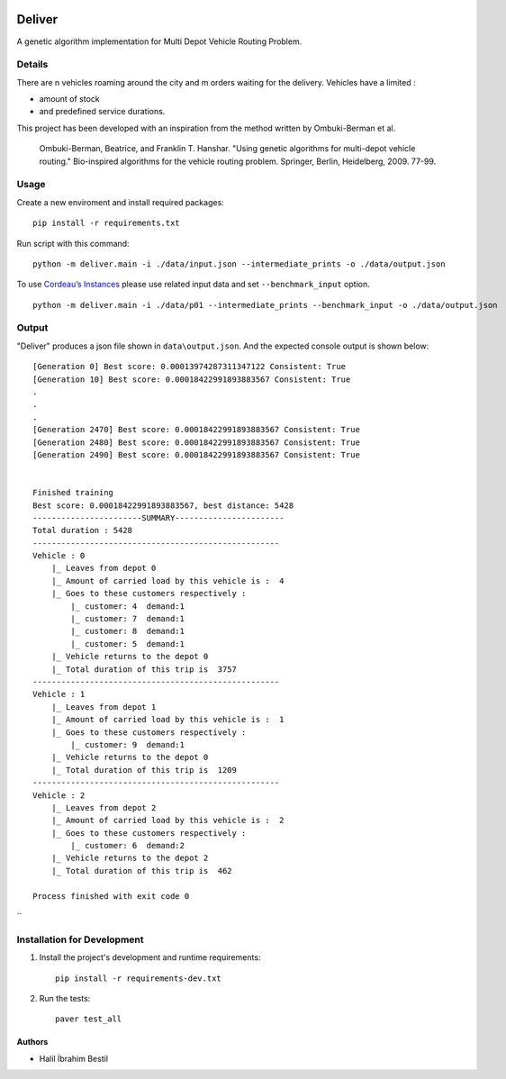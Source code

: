 .. image:: data/diagram.png
  :alt: Deliver MDVRP Genetic Algorithm System Diagram

=========================
Deliver
=========================
A genetic algorithm implementation for Multi Depot Vehicle Routing Problem.

Details
------
There are n vehicles roaming around the city and m orders waiting for the delivery.
Vehicles have a limited :

- amount of stock
- and predefined service durations.

This project has been developed with an inspiration from the method written by Ombuki-Berman et al.

        Ombuki-Berman, Beatrice, and Franklin T. Hanshar. "Using genetic algorithms for multi-depot vehicle routing." Bio-inspired algorithms for the vehicle routing problem. Springer, Berlin, Heidelberg, 2009. 77-99.
Usage
-----
Create a new enviroment and install required packages:
::
        pip install -r requirements.txt
Run script with this command:
::
        python -m deliver.main -i ./data/input.json --intermediate_prints -o ./data/output.json

To use `Cordeau’s Instances <https://github.com/fboliveira/MDVRP-Instances/blob/master/DESCRIPTION.md>`_ please use related input data and set ``--benchmark_input`` option.
::
        python -m deliver.main -i ./data/p01 --intermediate_prints --benchmark_input -o ./data/output.json

Output
-------
"Deliver" produces a json file shown in ``data\output.json``. And the expected console output is shown below:
::
        [Generation 0] Best score: 0.00013974287311347122 Consistent: True
        [Generation 10] Best score: 0.00018422991893883567 Consistent: True
        .
        .
        .
        [Generation 2470] Best score: 0.00018422991893883567 Consistent: True
        [Generation 2480] Best score: 0.00018422991893883567 Consistent: True
        [Generation 2490] Best score: 0.00018422991893883567 Consistent: True


        Finished training
        Best score: 0.00018422991893883567, best distance: 5428
        -----------------------SUMMARY-----------------------
        Total duration : 5428
        ----------------------------------------------------
        Vehicle : 0
            |_ Leaves from depot 0
            |_ Amount of carried load by this vehicle is :  4
            |_ Goes to these customers respectively :
                |_ customer: 4	demand:1
                |_ customer: 7	demand:1
                |_ customer: 8	demand:1
                |_ customer: 5	demand:1
            |_ Vehicle returns to the depot 0
            |_ Total duration of this trip is  3757
        ----------------------------------------------------
        Vehicle : 1
            |_ Leaves from depot 1
            |_ Amount of carried load by this vehicle is :  1
            |_ Goes to these customers respectively :
                |_ customer: 9	demand:1
            |_ Vehicle returns to the depot 0
            |_ Total duration of this trip is  1209
        ----------------------------------------------------
        Vehicle : 2
            |_ Leaves from depot 2
            |_ Amount of carried load by this vehicle is :  2
            |_ Goes to these customers respectively :
                |_ customer: 6	demand:2
            |_ Vehicle returns to the depot 2
            |_ Total duration of this trip is  462

        Process finished with exit code 0


``

Installation for Development
------------
#. Install the project's development and runtime requirements::

        pip install -r requirements-dev.txt

#. Run the tests::

        paver test_all

Authors
=======

* Halil İbrahim Bestil
